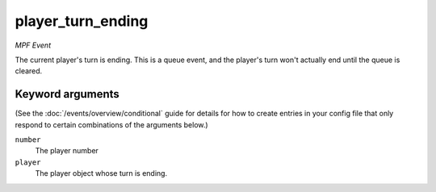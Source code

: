 player_turn_ending
==================

*MPF Event*

The current player's turn is ending. This is a queue event, and
the player's turn won't actually end until the queue is cleared.

Keyword arguments
-----------------

(See the :doc:`/events/overview/conditional` guide for details for how to
create entries in your config file that only respond to certain combinations of
the arguments below.)

``number``
  The player number

``player``
  The player object whose turn is ending.

